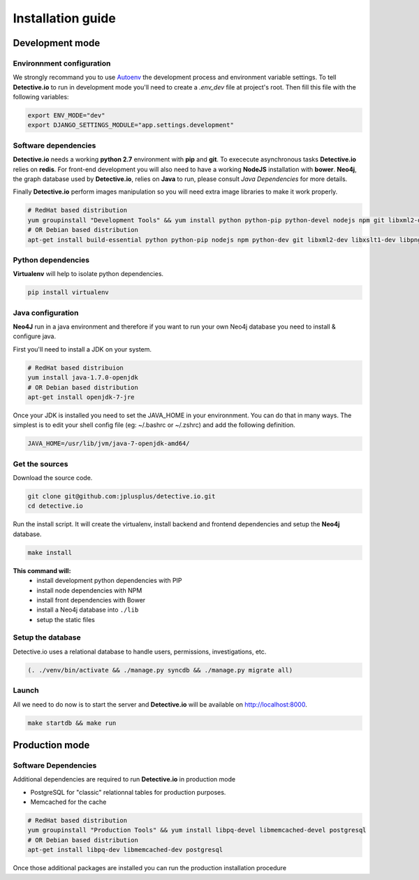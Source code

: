 ==================
Installation guide
==================

Development mode
================

Environnment configuration
--------------------------

We strongly recommand you to use Autoenv_ the development process and environment
variable settings. To tell **Detective.io** to run in development mode you'll need
to create a *.env_dev* file at project's root.
Then fill this file with the following variables:

.. sourcecode:: sh

    export ENV_MODE="dev"
    export DJANGO_SETTINGS_MODULE="app.settings.development"



Software dependencies
---------------------

**Detective.io** needs a working **python 2.7** environment with **pip** and **git**.
To exececute asynchronous tasks **Detective.io** relies on **redis**.
For front-end development you will also need to have a working **NodeJS** installation with **bower**.
**Neo4j**, the graph database used by **Detective.io**, relies on **Java** to run, please consult *Java Dependencies* for more details.

Finally **Detective.io** perform images manipulation so you will need extra image
libraries to make it work properly.

.. sourcecode:: sh

    # RedHat based distribution
    yum groupinstall "Development Tools" && yum install python python-pip python-devel nodejs npm git libxml2-devel libxslt1-devel libpng12-devel libjpeg-devel
    # OR Debian based distribution
    apt-get install build-essential python python-pip nodejs npm python-dev git libxml2-dev libxslt1-dev libpng12-dev libjpeg-dev


Python dependencies
-------------------

**Virtualenv** will help to isolate python dependencies.

.. sourcecode:: sh

    pip install virtualenv

Java configuration
------------------
**Neo4J** run in a java environment and therefore if you want to run your own
Neo4j database you need to install & configure java.

First you'll need to install a JDK on your system.

.. sourcecode:: sh

    # RedHat based distribuion
    yum install java-1.7.0-openjdk
    # OR Debian based distribution
    apt-get install openjdk-7-jre

Once your JDK is installed you need to set the JAVA_HOME in your environnment.
You can do that in many ways. The simplest is to edit your shell config file
(eg: ~/.bashrc or ~/.zshrc) and add the following definition.

.. sourcecode:: sh

    JAVA_HOME=/usr/lib/jvm/java-7-openjdk-amd64/


Get the sources
---------------

Download the source code.

.. sourcecode:: sh

    git clone git@github.com:jplusplus/detective.io.git
    cd detective.io

Run the install script. It will create the virtualenv, install backend and
frontend dependencies and setup the **Neo4j** database.

.. sourcecode:: sh

    make install

**This command will:**
    * install development python dependencies with PIP
    * install node dependencies with NPM
    * install front dependencies with Bower
    * install a Neo4j database into ``./lib``
    * setup the static files


Setup the database
------------------

Detective.io uses a relational database to handle users, permissions,
investigations, etc.

.. sourcecode:: sh

    (. ./venv/bin/activate && ./manage.py syncdb && ./manage.py migrate all)


Launch
------

All we need to do now is to start the server and **Detective.io** will be
available on http://localhost:8000.

.. sourcecode:: sh

    make startdb && make run


Production mode
===============

Software Dependencies
---------------------

Additional dependencies are required to run **Detective.io** in production mode

- PostgreSQL for "classic" relationnal tables for production purposes.
- Memcached for the cache

.. sourcecode:: sh

    # RedHat based distribution
    yum groupinstall "Production Tools" && yum install libpq-devel libmemcached-devel postgresql
    # OR Debian based distribution
    apt-get install libpq-dev libmemcached-dev postgresql


Once those additional packages are installed you can run the production installation
procedure

.. sourcecode:: sh
    make install


.. _Autoenv: https://github.com/kennethreitz/autoenv